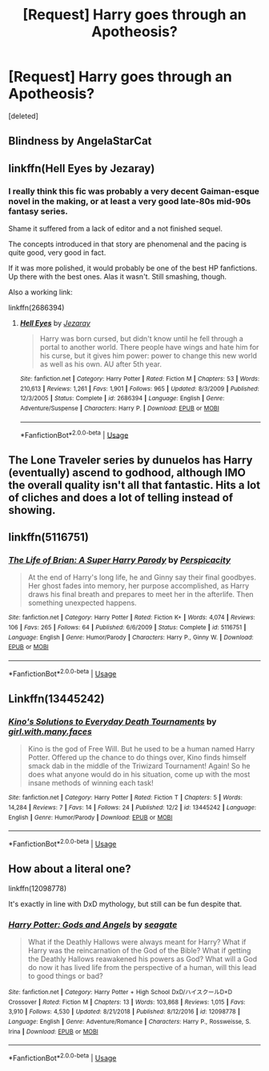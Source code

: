 #+TITLE: [Request] Harry goes through an Apotheosis?

* [Request] Harry goes through an Apotheosis?
:PROPERTIES:
:Score: 19
:DateUnix: 1575469680.0
:DateShort: 2019-Dec-04
:FlairText: Request
:END:
[deleted]


** Blindness by AngelaStarCat
:PROPERTIES:
:Author: QuentinQuarles
:Score: 7
:DateUnix: 1575470620.0
:DateShort: 2019-Dec-04
:END:


** linkffn(Hell Eyes by Jezaray)
:PROPERTIES:
:Author: Erebus1999
:Score: 3
:DateUnix: 1575488821.0
:DateShort: 2019-Dec-04
:END:

*** I really think this fic was probably a very decent Gaiman-esque novel in the making, or at least a very good late-80s mid-90s fantasy series.

Shame it suffered from a lack of editor and a not finished sequel.

The concepts introduced in that story are phenomenal and the pacing is quite good, very good in fact.

If it was more polished, it would probably be one of the best HP fanfictions. Up there with the best ones. Alas it wasn't. Still smashing, though.

Also a working link:

linkffn(2686394)
:PROPERTIES:
:Author: muleGwent
:Score: 1
:DateUnix: 1575583188.0
:DateShort: 2019-Dec-06
:END:

**** [[https://www.fanfiction.net/s/2686394/1/][*/Hell Eyes/*]] by [[https://www.fanfiction.net/u/231347/Jezaray][/Jezaray/]]

#+begin_quote
  Harry was born cursed, but didn't know until he fell through a portal to another world. There people have wings and hate him for his curse, but it gives him power: power to change this new world as well as his own. AU after 5th year.
#+end_quote

^{/Site/:} ^{fanfiction.net} ^{*|*} ^{/Category/:} ^{Harry} ^{Potter} ^{*|*} ^{/Rated/:} ^{Fiction} ^{M} ^{*|*} ^{/Chapters/:} ^{53} ^{*|*} ^{/Words/:} ^{210,613} ^{*|*} ^{/Reviews/:} ^{1,261} ^{*|*} ^{/Favs/:} ^{1,901} ^{*|*} ^{/Follows/:} ^{965} ^{*|*} ^{/Updated/:} ^{8/3/2009} ^{*|*} ^{/Published/:} ^{12/3/2005} ^{*|*} ^{/Status/:} ^{Complete} ^{*|*} ^{/id/:} ^{2686394} ^{*|*} ^{/Language/:} ^{English} ^{*|*} ^{/Genre/:} ^{Adventure/Suspense} ^{*|*} ^{/Characters/:} ^{Harry} ^{P.} ^{*|*} ^{/Download/:} ^{[[http://www.ff2ebook.com/old/ffn-bot/index.php?id=2686394&source=ff&filetype=epub][EPUB]]} ^{or} ^{[[http://www.ff2ebook.com/old/ffn-bot/index.php?id=2686394&source=ff&filetype=mobi][MOBI]]}

--------------

*FanfictionBot*^{2.0.0-beta} | [[https://github.com/tusing/reddit-ffn-bot/wiki/Usage][Usage]]
:PROPERTIES:
:Author: FanfictionBot
:Score: 1
:DateUnix: 1575583229.0
:DateShort: 2019-Dec-06
:END:


** The Lone Traveler series by dunuelos has Harry (eventually) ascend to godhood, although IMO the overall quality isn't all that fantastic. Hits a lot of cliches and does a lot of telling instead of showing.
:PROPERTIES:
:Author: ParanoidDrone
:Score: 3
:DateUnix: 1575471824.0
:DateShort: 2019-Dec-04
:END:


** linkffn(5116751)
:PROPERTIES:
:Author: __Pers
:Score: 2
:DateUnix: 1575500475.0
:DateShort: 2019-Dec-05
:END:

*** [[https://www.fanfiction.net/s/5116751/1/][*/The Life of Brian: A Super Harry Parody/*]] by [[https://www.fanfiction.net/u/1446455/Perspicacity][/Perspicacity/]]

#+begin_quote
  At the end of Harry's long life, he and Ginny say their final goodbyes. Her ghost fades into memory, her purpose accomplished, as Harry draws his final breath and prepares to meet her in the afterlife. Then something unexpected happens.
#+end_quote

^{/Site/:} ^{fanfiction.net} ^{*|*} ^{/Category/:} ^{Harry} ^{Potter} ^{*|*} ^{/Rated/:} ^{Fiction} ^{K+} ^{*|*} ^{/Words/:} ^{4,074} ^{*|*} ^{/Reviews/:} ^{106} ^{*|*} ^{/Favs/:} ^{265} ^{*|*} ^{/Follows/:} ^{64} ^{*|*} ^{/Published/:} ^{6/6/2009} ^{*|*} ^{/Status/:} ^{Complete} ^{*|*} ^{/id/:} ^{5116751} ^{*|*} ^{/Language/:} ^{English} ^{*|*} ^{/Genre/:} ^{Humor/Parody} ^{*|*} ^{/Characters/:} ^{Harry} ^{P.,} ^{Ginny} ^{W.} ^{*|*} ^{/Download/:} ^{[[http://www.ff2ebook.com/old/ffn-bot/index.php?id=5116751&source=ff&filetype=epub][EPUB]]} ^{or} ^{[[http://www.ff2ebook.com/old/ffn-bot/index.php?id=5116751&source=ff&filetype=mobi][MOBI]]}

--------------

*FanfictionBot*^{2.0.0-beta} | [[https://github.com/tusing/reddit-ffn-bot/wiki/Usage][Usage]]
:PROPERTIES:
:Author: FanfictionBot
:Score: 2
:DateUnix: 1575500485.0
:DateShort: 2019-Dec-05
:END:


** Linkffn(13445242)
:PROPERTIES:
:Author: AnIndividualist
:Score: 1
:DateUnix: 1575471891.0
:DateShort: 2019-Dec-04
:END:

*** [[https://www.fanfiction.net/s/13445242/1/][*/Kino's Solutions to Everyday Death Tournaments/*]] by [[https://www.fanfiction.net/u/6033515/girl-with-many-faces][/girl.with.many.faces/]]

#+begin_quote
  Kino is the god of Free Will. But he used to be a human named Harry Potter. Offered up the chance to do things over, Kino finds himself smack dab in the middle of the Triwizard Tournament! Again! So he does what anyone would do in his situation, come up with the most insane methods of winning each task!
#+end_quote

^{/Site/:} ^{fanfiction.net} ^{*|*} ^{/Category/:} ^{Harry} ^{Potter} ^{*|*} ^{/Rated/:} ^{Fiction} ^{T} ^{*|*} ^{/Chapters/:} ^{5} ^{*|*} ^{/Words/:} ^{14,284} ^{*|*} ^{/Reviews/:} ^{7} ^{*|*} ^{/Favs/:} ^{14} ^{*|*} ^{/Follows/:} ^{24} ^{*|*} ^{/Published/:} ^{12/2} ^{*|*} ^{/id/:} ^{13445242} ^{*|*} ^{/Language/:} ^{English} ^{*|*} ^{/Genre/:} ^{Humor/Parody} ^{*|*} ^{/Download/:} ^{[[http://www.ff2ebook.com/old/ffn-bot/index.php?id=13445242&source=ff&filetype=epub][EPUB]]} ^{or} ^{[[http://www.ff2ebook.com/old/ffn-bot/index.php?id=13445242&source=ff&filetype=mobi][MOBI]]}

--------------

*FanfictionBot*^{2.0.0-beta} | [[https://github.com/tusing/reddit-ffn-bot/wiki/Usage][Usage]]
:PROPERTIES:
:Author: FanfictionBot
:Score: 1
:DateUnix: 1575471904.0
:DateShort: 2019-Dec-04
:END:


** How about a literal one?

linkffn(12098778)

It's exactly in line with DxD mythology, but still can be fun despite that.
:PROPERTIES:
:Author: muleGwent
:Score: 1
:DateUnix: 1575485542.0
:DateShort: 2019-Dec-04
:END:

*** [[https://www.fanfiction.net/s/12098778/1/][*/Harry Potter: Gods and Angels/*]] by [[https://www.fanfiction.net/u/5039908/seagate][/seagate/]]

#+begin_quote
  What if the Deathly Hallows were always meant for Harry? What if Harry was the reincarnation of the God of the Bible? What if getting the Deathly Hallows reawakened his powers as God? What will a God do now it has lived life from the perspective of a human, will this lead to good things or bad?
#+end_quote

^{/Site/:} ^{fanfiction.net} ^{*|*} ^{/Category/:} ^{Harry} ^{Potter} ^{+} ^{High} ^{School} ^{DxD/ハイスクールD×D} ^{Crossover} ^{*|*} ^{/Rated/:} ^{Fiction} ^{M} ^{*|*} ^{/Chapters/:} ^{13} ^{*|*} ^{/Words/:} ^{103,868} ^{*|*} ^{/Reviews/:} ^{1,015} ^{*|*} ^{/Favs/:} ^{3,910} ^{*|*} ^{/Follows/:} ^{4,530} ^{*|*} ^{/Updated/:} ^{8/21/2018} ^{*|*} ^{/Published/:} ^{8/12/2016} ^{*|*} ^{/id/:} ^{12098778} ^{*|*} ^{/Language/:} ^{English} ^{*|*} ^{/Genre/:} ^{Adventure/Romance} ^{*|*} ^{/Characters/:} ^{Harry} ^{P.,} ^{Rossweisse,} ^{S.} ^{Irina} ^{*|*} ^{/Download/:} ^{[[http://www.ff2ebook.com/old/ffn-bot/index.php?id=12098778&source=ff&filetype=epub][EPUB]]} ^{or} ^{[[http://www.ff2ebook.com/old/ffn-bot/index.php?id=12098778&source=ff&filetype=mobi][MOBI]]}

--------------

*FanfictionBot*^{2.0.0-beta} | [[https://github.com/tusing/reddit-ffn-bot/wiki/Usage][Usage]]
:PROPERTIES:
:Author: FanfictionBot
:Score: 1
:DateUnix: 1575485554.0
:DateShort: 2019-Dec-04
:END:
